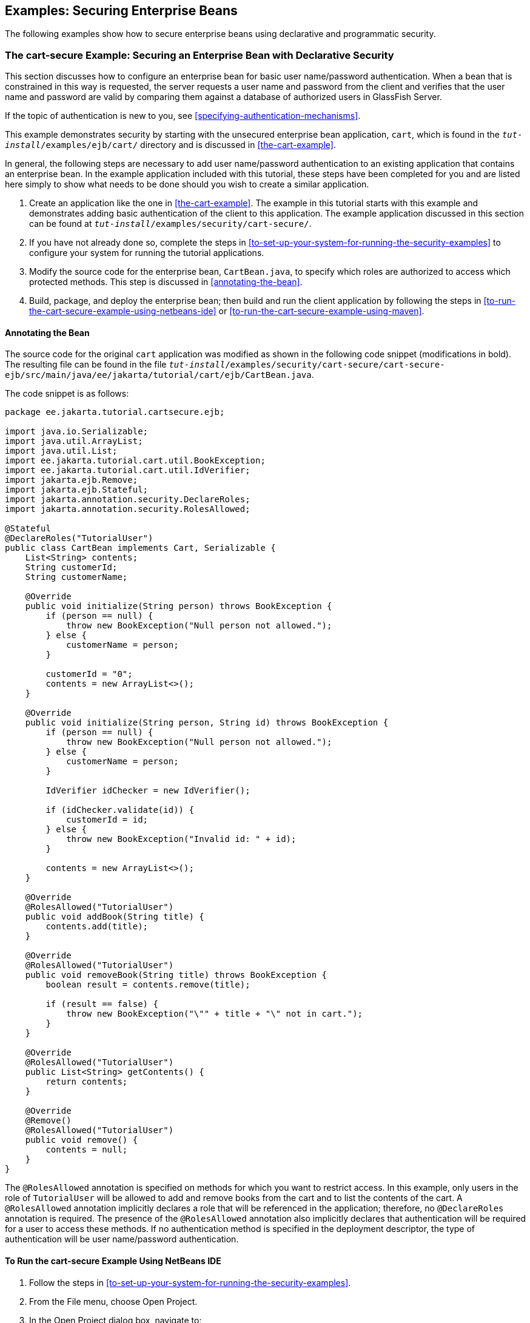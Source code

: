 == Examples: Securing Enterprise Beans

The following examples show how to secure enterprise beans using declarative and programmatic security.

=== The cart-secure Example: Securing an Enterprise Bean with Declarative Security

This section discusses how to configure an enterprise bean for basic user name/password authentication.
When a bean that is constrained in this way is requested, the server requests a user name and password from the client and verifies that the user name and password are valid by comparing them against a database of authorized users in GlassFish Server.

If the topic of authentication is new to you, see <<specifying-authentication-mechanisms>>.

This example demonstrates security by starting with the unsecured enterprise bean application, `cart`, which is found in the `_tut-install_/examples/ejb/cart/` directory and is discussed in <<the-cart-example>>.

In general, the following steps are necessary to add user name/password authentication to an existing application that contains an enterprise bean.
In the example application included with this tutorial, these steps have been completed for you and are listed here simply to show what needs to be done should you wish to create a similar application.

. Create an application like the one in <<the-cart-example>>.
The example in this tutorial starts with this example and demonstrates adding basic authentication of the client to this application.
The example application discussed in this section can be found at `_tut-install_/examples/security/cart-secure/`.

. If you have not already done so, complete the steps in <<to-set-up-your-system-for-running-the-security-examples>> to configure your system for running the tutorial applications.

. Modify the source code for the enterprise bean, `CartBean.java`, to specify which roles are authorized to access which protected methods.
This step is discussed in <<annotating-the-bean>>.

. Build, package, and deploy the enterprise bean; then build and run the client application by following the steps in <<to-run-the-cart-secure-example-using-netbeans-ide>> or <<to-run-the-cart-secure-example-using-maven>>.

==== Annotating the Bean

The source code for the original `cart` application was modified as shown in the following code snippet (modifications in bold).
The resulting file can be found in the file `_tut-install_/examples/security/cart-secure/cart-secure-ejb/src/main/java/ee/jakarta/tutorial/cart/ejb/CartBean.java`.

The code snippet is as follows:

[source,java]
----
package ee.jakarta.tutorial.cartsecure.ejb;

import java.io.Serializable;
import java.util.ArrayList;
import java.util.List;
import ee.jakarta.tutorial.cart.util.BookException;
import ee.jakarta.tutorial.cart.util.IdVerifier;
import jakarta.ejb.Remove;
import jakarta.ejb.Stateful;
import jakarta.annotation.security.DeclareRoles;
import jakarta.annotation.security.RolesAllowed;

@Stateful
@DeclareRoles("TutorialUser")
public class CartBean implements Cart, Serializable {
    List<String> contents;
    String customerId;
    String customerName;

    @Override
    public void initialize(String person) throws BookException {
        if (person == null) {
            throw new BookException("Null person not allowed.");
        } else {
            customerName = person;
        }

        customerId = "0";
        contents = new ArrayList<>();
    }

    @Override
    public void initialize(String person, String id) throws BookException {
        if (person == null) {
            throw new BookException("Null person not allowed.");
        } else {
            customerName = person;
        }

        IdVerifier idChecker = new IdVerifier();

        if (idChecker.validate(id)) {
            customerId = id;
        } else {
            throw new BookException("Invalid id: " + id);
        }

        contents = new ArrayList<>();
    }

    @Override
    @RolesAllowed("TutorialUser")
    public void addBook(String title) {
        contents.add(title);
    }

    @Override
    @RolesAllowed("TutorialUser")
    public void removeBook(String title) throws BookException {
        boolean result = contents.remove(title);

        if (result == false) {
            throw new BookException("\"" + title + "\" not in cart.");
        }
    }

    @Override
    @RolesAllowed("TutorialUser")
    public List<String> getContents() {
        return contents;
    }

    @Override
    @Remove()
    @RolesAllowed("TutorialUser")
    public void remove() {
        contents = null;
    }
}
----

The `@RolesAllowed` annotation is specified on methods for which you want to restrict access.
In this example, only users in the role of `TutorialUser` will be allowed to add and remove books from the cart and to list the contents of the cart.
A `@RolesAllowed` annotation implicitly declares a role that will be referenced in the application; therefore, no `@DeclareRoles` annotation is required.
The presence of the `@RolesAllowed` annotation also implicitly declares that authentication will be required for a user to access these methods.
If no authentication method is specified in the deployment descriptor, the type of authentication will be user name/password authentication.

==== To Run the cart-secure Example Using NetBeans IDE

. Follow the steps in <<to-set-up-your-system-for-running-the-security-examples>>.

. From the File menu, choose Open Project.

. In the Open Project dialog box, navigate to:
+
----
tut-install/examples/security
----

. Select the `cart-secure` folder.

. Select the Open Required Projects check box.

. Click Open Project.

. In the Projects tab, right-click the `cart-secure` project and select Build.
+
This step builds and packages the application into `cart-secure.ear`, located in the `cart-secure-ear/target/` directory, and deploys this EAR file to your GlassFish Server instance, retrieves the client stubs, and runs the client.

. In the Login for user: dialog box, enter the user name and password of a `file` realm user created in GlassFish Server and assigned to the group `TutorialUser`; then click OK.
+
If the user name and password you enter are authenticated, the output of the application client appears in the Output tab:
+
----
...
Retrieving book title from cart: Infinite Jest
Retrieving book title from cart: Bel Canto
Retrieving book title from cart: Kafka on the Shore
Removing "Gravity's Rainbow" from cart.
Caught a BookException: "Gravity's Rainbow" not in cart.
Java Result: 1
...
----
+
If the user name and password are not authenticated, the dialog box reappears until you enter correct values.

==== To Run the cart-secure Example Using Maven

. Follow the steps in <<to-set-up-your-system-for-running-the-security-examples>>.

. In a terminal window, go to:
+
----
tut-install/examples/security/cart-secure/
----

. To build the application, package it into an EAR file in the `cart-secure-ear/target` subdirectory, deploy it, and run it, enter the following command at the terminal window or command prompt:
+
[source,shell]
----
mvn install
----

. In the Login for user: dialog box, enter the user name and password of a `file` realm user created in GlassFish Server and assigned to the group `TutorialUser`; then click OK.
+
If the user name and password you enter are authenticated, the output of the application client appears in the Output tab:
+
----
...
Retrieving book title from cart: Infinite Jest
Retrieving book title from cart: Bel Canto
Retrieving book title from cart: Kafka on the Shore
Removing "Gravity's Rainbow" from cart.
Caught a BookException: "Gravity's Rainbow" not in cart.
Java Result: 1
...
----
+
If the user name and password are not authenticated, the dialog box reappears until you enter correct values.

=== The converter-secure Example: Securing an Enterprise Bean with Programmatic Security

This example demonstrates how to use the `getCallerPrincipal` and `isCallerInRole` methods with an enterprise bean.
This example starts with a very simple enterprise bean application, `converter`, and modifies the methods of the `ConverterBean` so that currency conversion will occur only when the requester is in the role of `TutorialUser`.

This example can be found in the `_tut-install_/examples/security/converter-secure` directory.
This example is based on the unsecured enterprise bean application, `converter`, which is discussed in xref:getting-started-with-enterprise-beans[xrefstyle=full] and is found in the `_tut-install_/examples/ejb/converter/` directory.
This section builds on the example by adding the necessary elements to secure the application by using the `getCallerPrincipal` and `isCallerInRole` methods, which are discussed in more detail in <<securing-an-enterprise-bean-programmatically>>.

In general, the following steps are necessary when using the `getCallerPrincipal` and `isCallerInRole` methods with an enterprise bean.
In the example application included with this tutorial, many of these steps have been completed for you and are listed here simply to show what needs to be done should you wish to create a similar application.

. Create a simple enterprise bean application.

. Set up a user on GlassFish Server in the `file` realm, in the group `TutorialUser`, and set up default principal to role mapping.
To do this, follow the steps in <<to-set-up-your-system-for-running-the-security-examples>>.

. Modify the bean to add the `getCallerPrincipal` and `isCallerInRole` methods.

. If the application contains a web client that is a servlet, specify security for the servlet, as described in <<specifying-security-for-basic-authentication-using-annotations>>.

. Build, package, deploy, and run the application.

==== Modifying ConverterBean

The source code for the original `ConverterBean` class was modified to add the `if..else` clause that tests whether the caller is in the role of `TutorialUser`.
If the user is in the correct role, the currency conversion is computed and displayed.
If the user is not in the correct role, the computation is not performed, and the application displays the result as `0`.
The code example can be found in `_tut-install_/examples/security/converter-secure/converter-secure-ejb/src/main/java/ee/jakarta/tutorial/converter/ejb/ConverterBean.java`.

The code snippet (with modifications shown in *bold*) is as follows:

[source,java,subs="+quotes"]
----
package ee.jakarta.tutorial.convertersecure.ejb;

import java.math.BigDecimal;
*import java.security.Principal;*

*import jakarta.annotation.Resource;
import jakarta.annotation.security.DeclareRoles;
import jakarta.annotation.security.RolesAllowed;
import jakarta.ejb.SessionContext;*
import jakarta.ejb.Stateless;

@Stateless()
*@DeclareRoles("TutorialUser")*
public class ConverterBean{

    *@Resource SessionContext ctx;*
    private final BigDecimal yenRate = new BigDecimal("104.34");
    private final BigDecimal euroRate = new BigDecimal("0.007");

    *@RolesAllowed("TutorialUser")*
     public BigDecimal dollarToYen(BigDecimal dollars) {
        *BigDecimal result = new BigDecimal("0.0");
        Principal callerPrincipal = ctx.getCallerPrincipal();
        if (ctx.isCallerInRole("TutorialUser")) {*
            result = dollars.multiply(yenRate);
            return result.setScale(2, BigDecimal.ROUND_UP);
        *} else {
            return result.setScale(2, BigDecimal.ROUND_UP);
        }*
    }

    *@RolesAllowed("TutorialUser")*
    public BigDecimal yenToEuro(BigDecimal yen) {
        *BigDecimal result = new BigDecimal("0.0");
        Principal callerPrincipal = ctx.getCallerPrincipal();
        if (ctx.isCallerInRole("TutorialUser")) {*
             result = yen.multiply(euroRate);
             return result.setScale(2, BigDecimal.ROUND_UP);
        *} else {
             return result.setScale(2, BigDecimal.ROUND_UP);
        }*
    }
}
----

==== Modifying ConverterServlet

The following annotations specify security for the `converter` web client, `ConverterServlet`:

[source,java]
----
@WebServlet(urlPatterns = {"/"})
@ServletSecurity(
@HttpConstraint(transportGuarantee = TransportGuarantee.CONFIDENTIAL,
    rolesAllowed = {"TutorialUser"}))
----

==== To Run the converter-secure Example Using NetBeans IDE

. Follow the steps in <<to-set-up-your-system-for-running-the-security-examples>>.

. From the File menu, choose Open Project.

. In the Open Project dialog box, navigate to:
+
----
tut-install/examples/security
----

. Select the `converter-secure` folder.

. Click Open Project.

. Right-click the `converter-secure` project and select Build.
+
This command builds and deploys the example application to your GlassFish Server instance.

==== To Run the converter-secure Example Using Maven

. Follow the steps in <<to-set-up-your-system-for-running-the-security-examples>>.

. In a terminal window, go to:
+
----
tut-install/examples/security/converter-secure/
----

. Enter the following command:
+
[source,shell]
----
mvn install
----
+
This command builds and packages the application into a WAR file, `converter-secure.war`, that is located in the `target` directory, and deploys the WAR file.

==== To Run the converter-secure Example

. Open a web browser to the following URL:
+
----
http://localhost:8080/converter-secure
----
+
An Authentication Required dialog box appears.

. Enter a user name and password combination that corresponds to a user who has already been created in the `file` realm of GlassFish Server and has been assigned to the group `TutorialUser`; then click OK.

. Enter `100` in the input field and click Submit.
+
A second page appears, showing the converted values.

